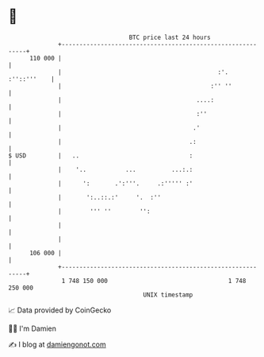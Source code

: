 * 👋

#+begin_example
                                     BTC price last 24 hours                    
                 +------------------------------------------------------------+ 
         110 000 |                                                            | 
                 |                                            :'. :''::'''    | 
                 |                                          :'' ''            | 
                 |                                      ....:                 | 
                 |                                      :''                   | 
                 |                                     .'                     | 
                 |                                    .:                      | 
   $ USD         |   ..                               :                       | 
                 |    '..           ...          ...:.:                       | 
                 |      ':       .':'''.     .:''''' :'                       | 
                 |       ':..::.:'     '.  :''                                | 
                 |        ''' ''        '':                                   | 
                 |                                                            | 
                 |                                                            | 
         106 000 |                                                            | 
                 +------------------------------------------------------------+ 
                  1 748 150 000                                  1 748 250 000  
                                         UNIX timestamp                         
#+end_example
📈 Data provided by CoinGecko

🧑‍💻 I'm Damien

✍️ I blog at [[https://www.damiengonot.com][damiengonot.com]]
